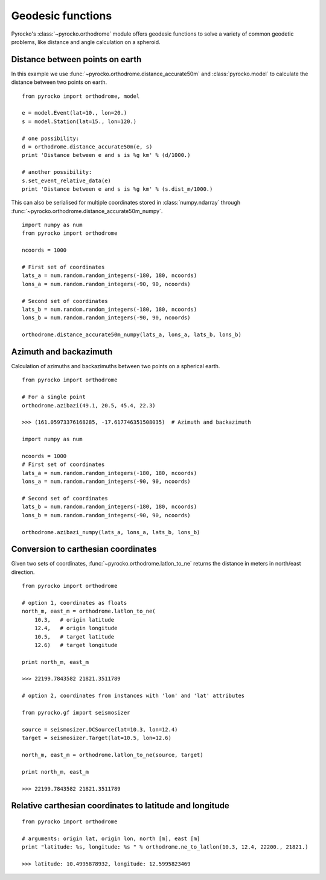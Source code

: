 Geodesic functions
==================

Pyrocko's :class:`~pyrocko.orthodrome` module offers geodesic functions to solve a variety of common geodetic problems, like distance and angle calculation on a spheroid.


Distance between points on earth
----------------------------------

In this example we use :func:`~pyrocko.orthodrome.distance_accurate50m` and :class:`pyrocko.model` to calculate the distance between two points on earth.

::

    from pyrocko import orthodrome, model

    e = model.Event(lat=10., lon=20.)
    s = model.Station(lat=15., lon=120.)

    # one possibility:
    d = orthodrome.distance_accurate50m(e, s)
    print 'Distance between e and s is %g km' % (d/1000.)

    # another possibility:
    s.set_event_relative_data(e)
    print 'Distance between e and s is %g km' % (s.dist_m/1000.)


This can also be serialised for multiple coordinates stored in :class:`numpy.ndarray` through :func:`~pyrocko.orthodrome.distance_accurate50m_numpy`.

::

    import numpy as num
    from pyrocko import orthodrome

    ncoords = 1000

    # First set of coordinates
    lats_a = num.random.random_integers(-180, 180, ncoords)
    lons_a = num.random.random_integers(-90, 90, ncoords)

    # Second set of coordinates
    lats_b = num.random.random_integers(-180, 180, ncoords)
    lons_b = num.random.random_integers(-90, 90, ncoords)

    orthodrome.distance_accurate50m_numpy(lats_a, lons_a, lats_b, lons_b)


Azimuth and backazimuth
-------------------------

Calculation of azimuths and backazimuths between two points on a spherical earth.

::

    from pyrocko import orthodrome

    # For a single point
    orthodrome.azibazi(49.1, 20.5, 45.4, 22.3)

    >>> (161.05973376168285, -17.617746351508035)  # Azimuth and backazimuth

    import numpy as num

    ncoords = 1000
    # First set of coordinates
    lats_a = num.random.random_integers(-180, 180, ncoords)
    lons_a = num.random.random_integers(-90, 90, ncoords)

    # Second set of coordinates
    lats_b = num.random.random_integers(-180, 180, ncoords)
    lons_b = num.random.random_integers(-90, 90, ncoords)

    orthodrome.azibazi_numpy(lats_a, lons_a, lats_b, lons_b)


Conversion to carthesian coordinates
------------------------------------

Given two sets of coordinates, :func:`~pyrocko.orthodrome.latlon_to_ne` returns the distance in meters in north/east direction.

::

    from pyrocko import orthodrome

    # option 1, coordinates as floats
    north_m, east_m = orthodrome.latlon_to_ne(
        10.3,   # origin latitude
        12.4,   # origin longitude
        10.5,   # target latitude
        12.6)   # target longitude

    print north_m, east_m

    >>> 22199.7843582 21821.3511789

    # option 2, coordinates from instances with 'lon' and 'lat' attributes

    from pyrocko.gf import seismosizer

    source = seismosizer.DCSource(lat=10.3, lon=12.4)
    target = seismosizer.Target(lat=10.5, lon=12.6)

    north_m, east_m = orthodrome.latlon_to_ne(source, target)

    print north_m, east_m

    >>> 22199.7843582 21821.3511789


Relative carthesian coordinates to latitude and longitude
---------------------------------------------------------

::

    from pyrocko import orthodrome

    # arguments: origin lat, origin lon, north [m], east [m]
    print "latitude: %s, longitude: %s " % orthodrome.ne_to_latlon(10.3, 12.4, 22200., 21821.)

    >>> latitude: 10.4995878932, longitude: 12.5995823469
